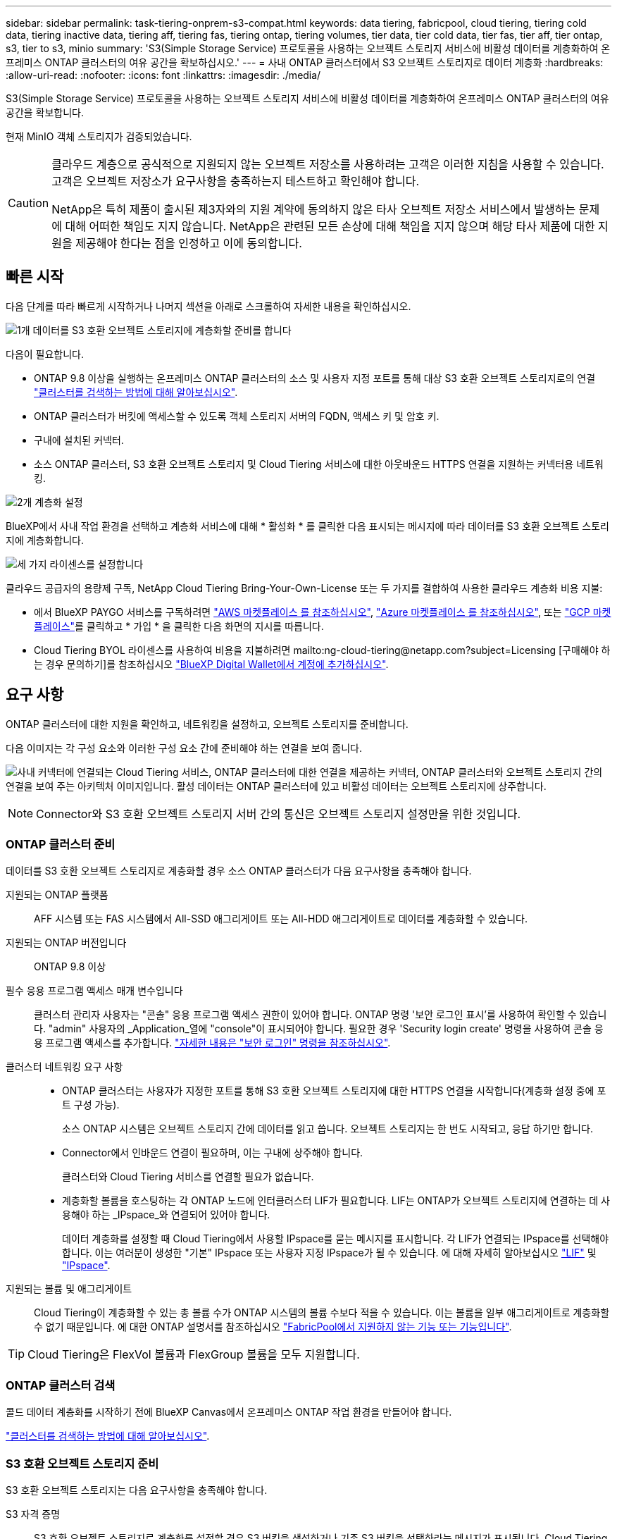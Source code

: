---
sidebar: sidebar 
permalink: task-tiering-onprem-s3-compat.html 
keywords: data tiering, fabricpool, cloud tiering, tiering cold data, tiering inactive data, tiering aff, tiering fas, tiering ontap, tiering volumes, tier data, tier cold data, tier fas, tier aff, tier ontap, s3, tier to s3, minio 
summary: 'S3(Simple Storage Service) 프로토콜을 사용하는 오브젝트 스토리지 서비스에 비활성 데이터를 계층화하여 온프레미스 ONTAP 클러스터의 여유 공간을 확보하십시오.' 
---
= 사내 ONTAP 클러스터에서 S3 오브젝트 스토리지로 데이터 계층화
:hardbreaks:
:allow-uri-read: 
:nofooter: 
:icons: font
:linkattrs: 
:imagesdir: ./media/


[role="lead"]
S3(Simple Storage Service) 프로토콜을 사용하는 오브젝트 스토리지 서비스에 비활성 데이터를 계층화하여 온프레미스 ONTAP 클러스터의 여유 공간을 확보합니다.

현재 MinIO 객체 스토리지가 검증되었습니다.

[CAUTION]
====
클라우드 계층으로 공식적으로 지원되지 않는 오브젝트 저장소를 사용하려는 고객은 이러한 지침을 사용할 수 있습니다. 고객은 오브젝트 저장소가 요구사항을 충족하는지 테스트하고 확인해야 합니다.

NetApp은 특히 제품이 출시된 제3자와의 지원 계약에 동의하지 않은 타사 오브젝트 저장소 서비스에서 발생하는 문제에 대해 어떠한 책임도 지지 않습니다. NetApp은 관련된 모든 손상에 대해 책임을 지지 않으며 해당 타사 제품에 대한 지원을 제공해야 한다는 점을 인정하고 이에 동의합니다.

====


== 빠른 시작

다음 단계를 따라 빠르게 시작하거나 나머지 섹션을 아래로 스크롤하여 자세한 내용을 확인하십시오.

.image:https://raw.githubusercontent.com/NetAppDocs/common/main/media/number-1.png["1개"] 데이터를 S3 호환 오브젝트 스토리지에 계층화할 준비를 합니다
[role="quick-margin-para"]
다음이 필요합니다.

[role="quick-margin-list"]
* ONTAP 9.8 이상을 실행하는 온프레미스 ONTAP 클러스터의 소스 및 사용자 지정 포트를 통해 대상 S3 호환 오브젝트 스토리지로의 연결 https://docs.netapp.com/us-en/cloud-manager-ontap-onprem/task-discovering-ontap.html["클러스터를 검색하는 방법에 대해 알아보십시오"^].
* ONTAP 클러스터가 버킷에 액세스할 수 있도록 객체 스토리지 서버의 FQDN, 액세스 키 및 암호 키.
* 구내에 설치된 커넥터.
* 소스 ONTAP 클러스터, S3 호환 오브젝트 스토리지 및 Cloud Tiering 서비스에 대한 아웃바운드 HTTPS 연결을 지원하는 커넥터용 네트워킹.


.image:https://raw.githubusercontent.com/NetAppDocs/common/main/media/number-2.png["2개"] 계층화 설정
[role="quick-margin-para"]
BlueXP에서 사내 작업 환경을 선택하고 계층화 서비스에 대해 * 활성화 * 를 클릭한 다음 표시되는 메시지에 따라 데이터를 S3 호환 오브젝트 스토리지에 계층화합니다.

.image:https://raw.githubusercontent.com/NetAppDocs/common/main/media/number-3.png["세 가지"] 라이센스를 설정합니다
[role="quick-margin-para"]
클라우드 공급자의 용량제 구독, NetApp Cloud Tiering Bring-Your-Own-License 또는 두 가지를 결합하여 사용한 클라우드 계층화 비용 지불:

[role="quick-margin-list"]
* 에서 BlueXP PAYGO 서비스를 구독하려면 https://aws.amazon.com/marketplace/pp/prodview-oorxakq6lq7m4?sr=0-8&ref_=beagle&applicationId=AWSMPContessa["AWS 마켓플레이스 를 참조하십시오"^], https://azuremarketplace.microsoft.com/en-us/marketplace/apps/netapp.cloud-manager?tab=Overview["Azure 마켓플레이스 를 참조하십시오"^], 또는 https://console.cloud.google.com/marketplace/details/netapp-cloudmanager/cloud-manager?supportedpurview=project&rif_reserved["GCP 마켓플레이스"^]를 클릭하고 * 가입 * 을 클릭한 다음 화면의 지시를 따릅니다.
* Cloud Tiering BYOL 라이센스를 사용하여 비용을 지불하려면 mailto:ng-cloud-tiering@netapp.com?subject=Licensing [구매해야 하는 경우 문의하기]를 참조하십시오 link:task-licensing-cloud-tiering.html#add-cloud-tiering-byol-licenses-to-your-account["BlueXP Digital Wallet에서 계정에 추가하십시오"].




== 요구 사항

ONTAP 클러스터에 대한 지원을 확인하고, 네트워킹을 설정하고, 오브젝트 스토리지를 준비합니다.

다음 이미지는 각 구성 요소와 이러한 구성 요소 간에 준비해야 하는 연결을 보여 줍니다.

image:diagram_cloud_tiering_s3_compat.png["사내 커넥터에 연결되는 Cloud Tiering 서비스, ONTAP 클러스터에 대한 연결을 제공하는 커넥터, ONTAP 클러스터와 오브젝트 스토리지 간의 연결을 보여 주는 아키텍처 이미지입니다. 활성 데이터는 ONTAP 클러스터에 있고 비활성 데이터는 오브젝트 스토리지에 상주합니다."]


NOTE: Connector와 S3 호환 오브젝트 스토리지 서버 간의 통신은 오브젝트 스토리지 설정만을 위한 것입니다.



=== ONTAP 클러스터 준비

데이터를 S3 호환 오브젝트 스토리지로 계층화할 경우 소스 ONTAP 클러스터가 다음 요구사항을 충족해야 합니다.

지원되는 ONTAP 플랫폼:: AFF 시스템 또는 FAS 시스템에서 All-SSD 애그리게이트 또는 All-HDD 애그리게이트로 데이터를 계층화할 수 있습니다.
지원되는 ONTAP 버전입니다:: ONTAP 9.8 이상
필수 응용 프로그램 액세스 매개 변수입니다:: 클러스터 관리자 사용자는 "콘솔" 응용 프로그램 액세스 권한이 있어야 합니다. ONTAP 명령 '보안 로그인 표시'를 사용하여 확인할 수 있습니다. "admin" 사용자의 _Application_열에 "console"이 표시되어야 합니다. 필요한 경우 'Security login create' 명령을 사용하여 콘솔 응용 프로그램 액세스를 추가합니다. https://docs.netapp.com/us-en/ontap-cli-9111/security-login-create.html["자세한 내용은 "보안 로그인" 명령을 참조하십시오"].
클러스터 네트워킹 요구 사항::
+
--
* ONTAP 클러스터는 사용자가 지정한 포트를 통해 S3 호환 오브젝트 스토리지에 대한 HTTPS 연결을 시작합니다(계층화 설정 중에 포트 구성 가능).
+
소스 ONTAP 시스템은 오브젝트 스토리지 간에 데이터를 읽고 씁니다. 오브젝트 스토리지는 한 번도 시작되고, 응답 하기만 합니다.

* Connector에서 인바운드 연결이 필요하며, 이는 구내에 상주해야 합니다.
+
클러스터와 Cloud Tiering 서비스를 연결할 필요가 없습니다.

* 계층화할 볼륨을 호스팅하는 각 ONTAP 노드에 인터클러스터 LIF가 필요합니다. LIF는 ONTAP가 오브젝트 스토리지에 연결하는 데 사용해야 하는 _IPspace_와 연결되어 있어야 합니다.
+
데이터 계층화를 설정할 때 Cloud Tiering에서 사용할 IPspace를 묻는 메시지를 표시합니다. 각 LIF가 연결되는 IPspace를 선택해야 합니다. 이는 여러분이 생성한 "기본" IPspace 또는 사용자 지정 IPspace가 될 수 있습니다. 에 대해 자세히 알아보십시오 https://docs.netapp.com/us-en/ontap/networking/create_a_lif.html["LIF"^] 및 https://docs.netapp.com/us-en/ontap/networking/standard_properties_of_ipspaces.html["IPspace"^].



--
지원되는 볼륨 및 애그리게이트:: Cloud Tiering이 계층화할 수 있는 총 볼륨 수가 ONTAP 시스템의 볼륨 수보다 적을 수 있습니다. 이는 볼륨을 일부 애그리게이트로 계층화할 수 없기 때문입니다. 에 대한 ONTAP 설명서를 참조하십시오 https://docs.netapp.com/us-en/ontap/fabricpool/requirements-concept.html#functionality-or-features-not-supported-by-fabricpool["FabricPool에서 지원하지 않는 기능 또는 기능입니다"^].



TIP: Cloud Tiering은 FlexVol 볼륨과 FlexGroup 볼륨을 모두 지원합니다.



=== ONTAP 클러스터 검색

콜드 데이터 계층화를 시작하기 전에 BlueXP Canvas에서 온프레미스 ONTAP 작업 환경을 만들어야 합니다.

https://docs.netapp.com/us-en/cloud-manager-ontap-onprem/task-discovering-ontap.html["클러스터를 검색하는 방법에 대해 알아보십시오"^].



=== S3 호환 오브젝트 스토리지 준비

S3 호환 오브젝트 스토리지는 다음 요구사항을 충족해야 합니다.

S3 자격 증명:: S3 호환 오브젝트 스토리지로 계층화를 설정할 경우 S3 버킷을 생성하거나 기존 S3 버킷을 선택하라는 메시지가 표시됩니다. Cloud Tiering에 S3 액세스 키와 암호 키를 제공해야 합니다. Cloud Tiering은 키를 사용하여 버킷에 액세스합니다.
+
--
이러한 액세스 키는 다음 권한을 가진 사용자와 연결되어야 합니다.

[source, json]
----
"s3:ListAllMyBuckets",
"s3:ListBucket",
"s3:GetObject",
"s3:PutObject",
"s3:DeleteObject",
"s3:CreateBucket"
----
--




=== 커넥터 작성 또는 전환

데이터를 클라우드에 계층화하려면 Connector가 필요합니다. 데이터를 S3 호환 오브젝트 스토리지로 계층화할 경우 Connector를 사내에서 사용할 수 있어야 합니다. 새 커넥터를 설치하거나 현재 선택한 커넥터가 내부에 있는지 확인해야 합니다.

* https://docs.netapp.com/us-en/cloud-manager-setup-admin/concept-connectors.html["커넥터에 대해 자세히 알아보십시오"^]
* https://docs.netapp.com/us-en/cloud-manager-setup-admin/task-installing-linux.html["Linux 호스트에 커넥터 배포"^]
* https://docs.netapp.com/us-en/cloud-manager-setup-admin/task-managing-connectors.html["커넥터 간 전환"^]




=== 커넥터를 위한 네트워킹 준비

커넥터에 필요한 네트워크 연결이 있는지 확인합니다.

.단계
. 커넥터가 설치된 네트워크에서 다음 연결을 사용할 수 있는지 확인합니다.
+
** 포트 443(HTTPS)을 통해 Cloud Tiering 서비스에 대한 아웃바운드 인터넷 연결
** 포트 443을 통해 S3 호환 오브젝트 스토리지에 HTTPS 연결
** 포트 443을 통해 ONTAP 클러스터 관리 LIF에 HTTPS로 연결합니다






== 첫 번째 클러스터에서 S3 호환 오브젝트 스토리지로 비활성 데이터 계층화

환경을 준비한 후 첫 번째 클러스터에서 비활성 데이터의 계층화를 시작합니다.

.필요한 것
* https://docs.netapp.com/us-en/cloud-manager-ontap-onprem/task-discovering-ontap.html["온프레미스 작업 환경"^].
* S3 호환 오브젝트 스토리지 서버의 FQDN과 HTTPS 통신에 사용될 포트.
* 필요한 S3 권한이 있는 액세스 키 및 비밀 키.


.단계
. 사내 ONTAP 작업 환경을 선택합니다.
. 오른쪽 패널에서 계층화 서비스에 대해 * 활성화 * 를 클릭합니다.
+
image:screenshot_setup_tiering_onprem.png["온-프레미스 ONTAP 작업 환경을 선택한 후 화면 오른쪽에 표시되는 계층화 옵션을 보여 주는 스크린샷"]

. * 개체 스토리지 이름 정의 *: 이 개체 스토리지의 이름을 입력합니다. 이 클러스터에서 애그리게이트와 함께 사용할 수 있는 다른 오브젝트 스토리지와는 고유해야 합니다.
. * 공급자 선택 *: * S3 호환 * 을 선택하고 * 계속 * 을 클릭합니다.
. Create Object Storage * 페이지의 단계를 완료합니다.
+
.. * 서버 *: S3 호환 오브젝트 스토리지 서버의 FQDN, ONTAP이 서버와 HTTPS 통신에 사용해야 하는 포트, 필요한 S3 권한이 있는 계정의 액세스 키 및 암호 키를 입력합니다.
.. * 버킷 *: 새 버킷을 추가하거나 기존 버킷을 선택하고 * 계속 * 을 클릭합니다.
.. * 클러스터 네트워크 *: ONTAP가 오브젝트 스토리지에 연결하는 데 사용해야 하는 IPspace를 선택하고 * 계속 * 을 클릭합니다.
+
올바른 IPspace를 선택하면 클라우드 계층화를 통해 ONTAP에서 S3 호환 오브젝트 스토리지로의 연결을 설정할 수 있습니다.



. 성공_페이지에서 지금 볼륨을 설정하려면 * 계속 * 을 클릭합니다.
. Tier Volumes_ 페이지에서 계층화를 구성할 볼륨을 선택하고 * Continue * 를 클릭합니다.
+
** 모든 볼륨을 선택하려면 제목 행(image:button_backup_all_volumes.png[""])를 클릭하고 * 볼륨 구성 * 을 클릭합니다.
** 여러 볼륨을 선택하려면 각 볼륨에 대한 확인란을 선택합니다(image:button_backup_1_volume.png[""])를 클릭하고 * 볼륨 구성 * 을 클릭합니다.
** 단일 볼륨을 선택하려면 행(또는)을 클릭합니다 image:screenshot_edit_icon.gif["연필 아이콘을 편집합니다"] 아이콘)을 클릭합니다.
+
image:screenshot_tiering_tier_volumes.png["단일 볼륨, 다중 볼륨 또는 모든 볼륨을 선택하는 방법 및 선택한 볼륨 수정 단추를 보여 주는 스크린샷"]



. Tiering Policy_대화 상자에서 계층화 정책을 선택하고 선택한 볼륨의 냉각 날짜를 필요에 따라 조정한 다음 * Apply * 를 클릭합니다.
+
link:concept-cloud-tiering.html#volume-tiering-policies["볼륨 계층화 정책 및 냉각 일에 대해 자세히 알아보십시오"].

+
image:screenshot_tiering_policy_settings.png["구성 가능한 계층화 정책 설정을 보여 주는 스크린샷"]



.결과
클러스터의 볼륨에서 S3 호환 오브젝트 스토리지로 데이터 계층화를 성공적으로 설정했습니다.

.다음 단계
link:task-licensing-cloud-tiering.html["Cloud Tiering 서비스에 가입해야 합니다"].

클러스터의 활성 및 비활성 데이터에 대한 정보를 검토할 수 있습니다. link:task-managing-tiering.html["계층화 설정 관리에 대해 자세히 알아보십시오"].

또한, 클러스터에 있는 특정 애그리게이트의 데이터를 여러 오브젝트 저장소로 계층화하려는 경우 추가 오브젝트 스토리지를 생성할 수 있습니다. 또는 계층화된 데이터가 추가 오브젝트 저장소로 복제되는 FabricPool 미러링을 사용하려는 경우 link:task-managing-object-storage.html["오브젝트 저장소 관리에 대해 자세히 알아보십시오"].
